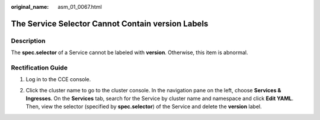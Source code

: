 :original_name: asm_01_0067.html

.. _asm_01_0067:

The Service Selector Cannot Contain version Labels
==================================================

Description
-----------

The **spec.selector** of a Service cannot be labeled with **version**. Otherwise, this item is abnormal.

Rectification Guide
-------------------

#. Log in to the CCE console.

#. Click the cluster name to go to the cluster console. In the navigation pane on the left, choose **Services & Ingresses**. On the **Services** tab, search for the Service by cluster name and namespace and click **Edit YAML**. Then, view the selector (specified by **spec.selector**) of the Service and delete the **version** label.

   |image1|

.. |image1| image:: /_static/images/en-us_image_0000001254992865.png
